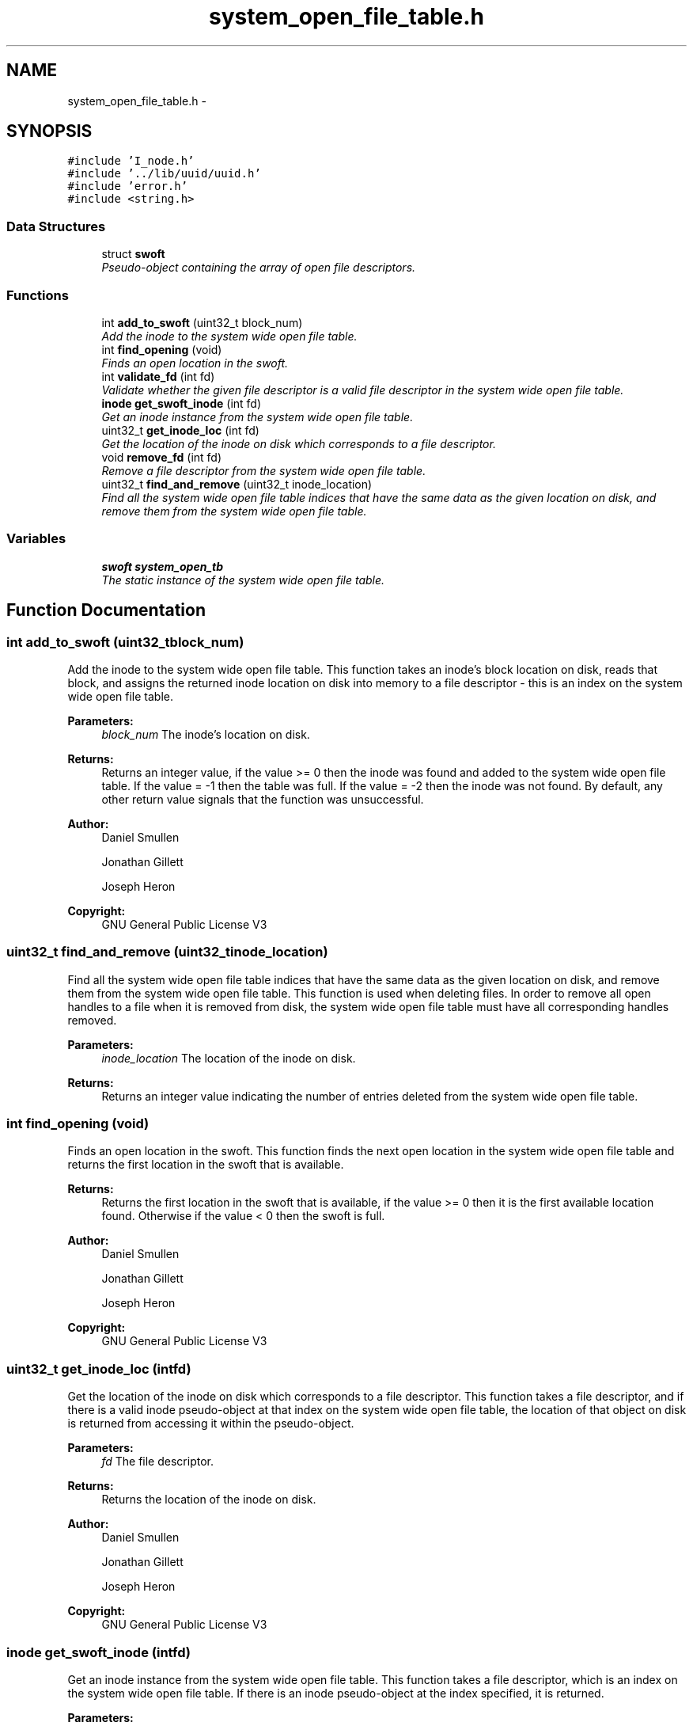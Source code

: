.TH "system_open_file_table.h" 3 "Mon Nov 26 2012" "Version 1.0" "SneakyFS" \" -*- nroff -*-
.ad l
.nh
.SH NAME
system_open_file_table.h \- 
.SH SYNOPSIS
.br
.PP
\fC#include 'I_node\&.h'\fP
.br
\fC#include '\&.\&./lib/uuid/uuid\&.h'\fP
.br
\fC#include 'error\&.h'\fP
.br
\fC#include <string\&.h>\fP
.br

.SS "Data Structures"

.in +1c
.ti -1c
.RI "struct \fBswoft\fP"
.br
.RI "\fIPseudo-object containing the array of open file descriptors\&. \fP"
.in -1c
.SS "Functions"

.in +1c
.ti -1c
.RI "int \fBadd_to_swoft\fP (uint32_t block_num)"
.br
.RI "\fIAdd the inode to the system wide open file table\&. \fP"
.ti -1c
.RI "int \fBfind_opening\fP (void)"
.br
.RI "\fIFinds an open location in the swoft\&. \fP"
.ti -1c
.RI "int \fBvalidate_fd\fP (int fd)"
.br
.RI "\fIValidate whether the given file descriptor is a valid file descriptor in the system wide open file table\&. \fP"
.ti -1c
.RI "\fBinode\fP \fBget_swoft_inode\fP (int fd)"
.br
.RI "\fIGet an inode instance from the system wide open file table\&. \fP"
.ti -1c
.RI "uint32_t \fBget_inode_loc\fP (int fd)"
.br
.RI "\fIGet the location of the inode on disk which corresponds to a file descriptor\&. \fP"
.ti -1c
.RI "void \fBremove_fd\fP (int fd)"
.br
.RI "\fIRemove a file descriptor from the system wide open file table\&. \fP"
.ti -1c
.RI "uint32_t \fBfind_and_remove\fP (uint32_t inode_location)"
.br
.RI "\fIFind all the system wide open file table indices that have the same data as the given location on disk, and remove them from the system wide open file table\&. \fP"
.in -1c
.SS "Variables"

.in +1c
.ti -1c
.RI "\fBswoft\fP \fBsystem_open_tb\fP"
.br
.RI "\fIThe static instance of the system wide open file table\&. \fP"
.in -1c
.SH "Function Documentation"
.PP 
.SS "int add_to_swoft (uint32_tblock_num)"

.PP
Add the inode to the system wide open file table\&. This function takes an inode's block location on disk, reads that block, and assigns the returned inode location on disk into memory to a file descriptor - this is an index on the system wide open file table\&.
.PP
\fBParameters:\fP
.RS 4
\fIblock_num\fP The inode's location on disk\&.
.RE
.PP
\fBReturns:\fP
.RS 4
Returns an integer value, if the value >= 0 then the inode was found and added to the system wide open file table\&. If the value = -1 then the table was full\&. If the value = -2 then the inode was not found\&. By default, any other return value signals that the function was unsuccessful\&.
.RE
.PP
\fBAuthor:\fP
.RS 4
Daniel Smullen
.PP
Jonathan Gillett
.PP
Joseph Heron
.RE
.PP
\fBCopyright:\fP
.RS 4
GNU General Public License V3 
.RE
.PP

.SS "uint32_t find_and_remove (uint32_tinode_location)"

.PP
Find all the system wide open file table indices that have the same data as the given location on disk, and remove them from the system wide open file table\&. This function is used when deleting files\&. In order to remove all open handles to a file when it is removed from disk, the system wide open file table must have all corresponding handles removed\&.
.PP
\fBParameters:\fP
.RS 4
\fIinode_location\fP The location of the inode on disk\&.
.RE
.PP
\fBReturns:\fP
.RS 4
Returns an integer value indicating the number of entries deleted from the system wide open file table\&. 
.RE
.PP

.SS "int find_opening (void)"

.PP
Finds an open location in the swoft\&. This function finds the next open location in the system wide open file table and returns the first location in the swoft that is available\&.
.PP
\fBReturns:\fP
.RS 4
Returns the first location in the swoft that is available, if the value >= 0 then it is the first available location found\&. Otherwise if the value < 0 then the swoft is full\&.
.RE
.PP
\fBAuthor:\fP
.RS 4
Daniel Smullen
.PP
Jonathan Gillett
.PP
Joseph Heron
.RE
.PP
\fBCopyright:\fP
.RS 4
GNU General Public License V3 
.RE
.PP

.SS "uint32_t get_inode_loc (intfd)"

.PP
Get the location of the inode on disk which corresponds to a file descriptor\&. This function takes a file descriptor, and if there is a valid inode pseudo-object at that index on the system wide open file table, the location of that object on disk is returned from accessing it within the pseudo-object\&.
.PP
\fBParameters:\fP
.RS 4
\fIfd\fP The file descriptor\&.
.RE
.PP
\fBReturns:\fP
.RS 4
Returns the location of the inode on disk\&.
.RE
.PP
\fBAuthor:\fP
.RS 4
Daniel Smullen
.PP
Jonathan Gillett
.PP
Joseph Heron
.RE
.PP
\fBCopyright:\fP
.RS 4
GNU General Public License V3 
.RE
.PP

.SS "\fBinode\fP get_swoft_inode (intfd)"

.PP
Get an inode instance from the system wide open file table\&. This function takes a file descriptor, which is an index on the system wide open file table\&. If there is an inode pseudo-object at the index specified, it is returned\&.
.PP
\fBParameters:\fP
.RS 4
\fIfd\fP The file descriptor\&.
.RE
.PP
\fBReturns:\fP
.RS 4
Returns the inode instance from the system wide open file table given the file descriptor\&.
.RE
.PP
\fBAuthor:\fP
.RS 4
Daniel Smullen
.PP
Jonathan Gillett
.PP
Joseph Heron
.RE
.PP
\fBCopyright:\fP
.RS 4
GNU General Public License V3 
.RE
.PP

.SS "void remove_fd (intfd)"

.PP
Remove a file descriptor from the system wide open file table\&. This function accesses an index on the system wide open file table, and frees whatever data is in memory corresponding to that index\&.
.PP
\fBParameters:\fP
.RS 4
\fIfd\fP The file descriptor to remove\&. 
.RE
.PP

.SS "int validate_fd (intfd)"

.PP
Validate whether the given file descriptor is a valid file descriptor in the system wide open file table\&. \fBParameters:\fP
.RS 4
\fIfd\fP The file descriptor\&.
.RE
.PP
\fBReturns:\fP
.RS 4
Returns an integer value, if the value >= 0 the file descriptor was valid, otherwise the file descriptor was invalid, or the function was unsuccessful\&.
.RE
.PP
\fBAuthor:\fP
.RS 4
Daniel Smullen
.PP
Jonathan Gillett
.PP
Joseph Heron
.RE
.PP
\fBCopyright:\fP
.RS 4
GNU General Public License V3 
.RE
.PP

.SH "Variable Documentation"
.PP 
.SS "\fBswoft\fP system_open_tb"

.PP
The static instance of the system wide open file table\&. This variable holds the singleton instance of the system wide open file table\&. It represents an instance of a pseudo-object which can only be accessed and modified through the accessor and mutator methods provided\&.
.PP
\fBAuthor:\fP
.RS 4
Daniel Smullen
.PP
Jonathan Gillett
.PP
Joseph Heron
.RE
.PP
\fBCopyright:\fP
.RS 4
GNU General Public License V3 
.RE
.PP

.SH "Author"
.PP 
Generated automatically by Doxygen for SneakyFS from the source code\&.

